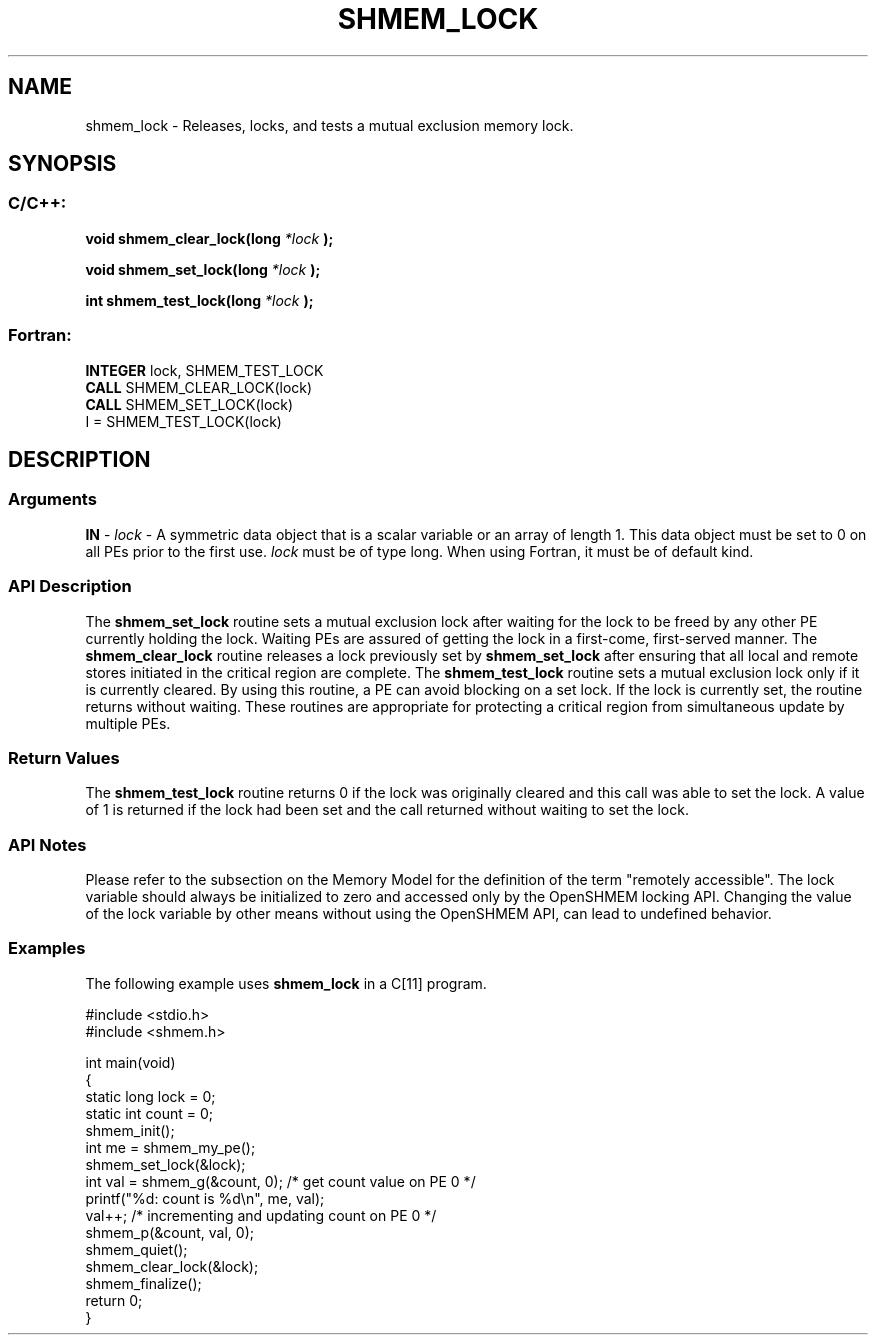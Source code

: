 .TH SHMEM_LOCK 3  "Open Source Software Solutions, Inc." "OpenSHEMEM Library Documentation"
./ sectionStart
.SH NAME
shmem_lock \-  Releases, locks, and tests a mutual exclusion memory lock. 
./ sectionEnd
./ sectionStart
.SH   SYNOPSIS
./ sectionEnd
./ sectionStart
.SS C/C++:



.B void
.B shmem_clear_lock(long
.I *lock
.B );



.B void
.B shmem_set_lock(long
.I *lock
.B );



.B int
.B shmem_test_lock(long
.I *lock
.B );
./ sectionEnd
./ sectionStart
.SS Fortran:
.nf
.BR "INTEGER " "lock, SHMEM_TEST_LOCK"
.BR "CALL " "SHMEM_CLEAR_LOCK(lock)"
.BR "CALL " "SHMEM_SET_LOCK(lock)"
I = SHMEM_TEST_LOCK(lock)
.fi
./ sectionEnd
./ sectionStart
.SH DESCRIPTION
.SS Arguments


.BR "IN " -
.I lock
- A symmetric data object that is a scalar variable or an array
of length 1. This data object must be set to 0 on all
PEs prior to the first use. 
.I lock
must be of type long.
When using Fortran, it must be of default kind.
./ sectionEnd
./ sectionStart
.SS API Description
The 
.B shmem\_set\_lock
routine sets a mutual exclusion lock after waiting
for the lock to be freed by any other PE currently holding the lock.
Waiting PEs are assured of getting the lock in a first-come, first-served
manner. The 
.B shmem\_clear\_lock
routine releases a lock previously set
by 
.B shmem\_set\_lock
after ensuring that all local and remote stores
initiated in the critical region are complete. The 
.B shmem\_test\_lock
routine sets a mutual exclusion lock only if it is currently cleared. By using
this routine, a PE can avoid blocking on a set lock. If the lock is
currently set, the routine returns without waiting. These routines are
appropriate for protecting a critical region from simultaneous update by
multiple PEs.
./ sectionEnd
./ sectionStart
.SS Return Values
The 
.B shmem\_test\_lock
routine returns 0 if the lock was
originally cleared and this call was able to set the lock. A value of
1 is returned if the lock had been set and the call returned without
waiting to set the lock.
./ sectionEnd
./ sectionStart
.SS API Notes
Please refer to the subsection on the Memory Model for the definition of the term "remotely accessible".
The lock variable should always be initialized to zero and accessed only by the OpenSHMEM locking
API. Changing the value of the lock variable by other means without using
the OpenSHMEM API, can lead to undefined behavior.
./ sectionEnd
./ sectionStart
.SS Examples



The following example uses 
.B shmem\_lock
in a C[11] program.

.nf
#include <stdio.h>
#include <shmem.h>

int main(void)
{
  static long lock = 0;
  static int count = 0;
  shmem_init();
  int me = shmem_my_pe();
  shmem_set_lock(&lock);
  int val = shmem_g(&count, 0); /* get count value on PE 0 */
  printf("%d: count is %d\\n", me, val);
  val++; /* incrementing and updating count on PE 0 */
  shmem_p(&count, val, 0);
  shmem_quiet();
  shmem_clear_lock(&lock);
  shmem_finalize();
  return 0;
}
.fi





